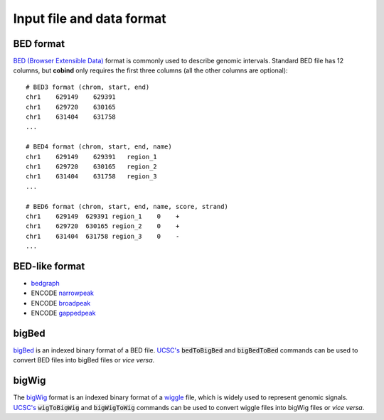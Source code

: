 .. role:: raw-math(raw)
    :format: latex html

Input file and data format
===========================

BED format
----------
`BED (Browser Extensible Data) <https://genome.ucsc.edu/FAQ/FAQformat.html#format1>`_ 
format is commonly used to describe genomic intervals. Standard BED file has 12 columns, but **cobind** only requires the first three columns (all the other columns are optional)::

 # BED3 format (chrom, start, end)
 chr1    629149    629391
 chr1    629720    630165
 chr1    631404    631758
 ...
 
 # BED4 format (chrom, start, end, name)
 chr1    629149    629391   region_1
 chr1    629720    630165   region_2
 chr1    631404    631758   region_3
 ...
 
 # BED6 format (chrom, start, end, name, score, strand)
 chr1    629149  629391 region_1    0    +
 chr1    629720  630165 region_2    0    +
 chr1    631404  631758 region_3    0    -
 ...

BED-like format
---------------

- `bedgraph <https://genome.ucsc.edu/goldenPath/help/bedgraph.html>`_
- ENCODE `narrowpeak <https://genome.ucsc.edu/FAQ/FAQformat.html#format12>`_
- ENCODE `broadpeak <https://genome.ucsc.edu/FAQ/FAQformat.html#format13>`_
- ENCODE `gappedpeak <https://genome.ucsc.edu/FAQ/FAQformat.html#format14>`_


bigBed
------
`bigBed <https://genome.ucsc.edu/goldenPath/help/bigBed.html>`_ is an indexed binary format of a BED file. `UCSC's <http://hgdownload.soe.ucsc.edu/admin/exe/linux.x86_64/>`_  :code:`bedToBigBed` and :code:`bigBedToBed` commands can be used to convert BED files into bigBed files or *vice versa*.


bigWig
------
The `bigWig <https://genome.ucsc.edu/goldenpath/help/bigWig.html>`_ format is an indexed binary format of a `wiggle <https://genome.ucsc.edu/goldenpath/help/wiggle.html>`_ file, which is widely used to represent genomic signals. `UCSC's <http://hgdownload.soe.ucsc.edu/admin/exe/linux.x86_64/>`_  :code:`wigToBigWig` and :code:`bigWigToWig` commands can be used to convert wiggle files into bigWig files or *vice versa*.

